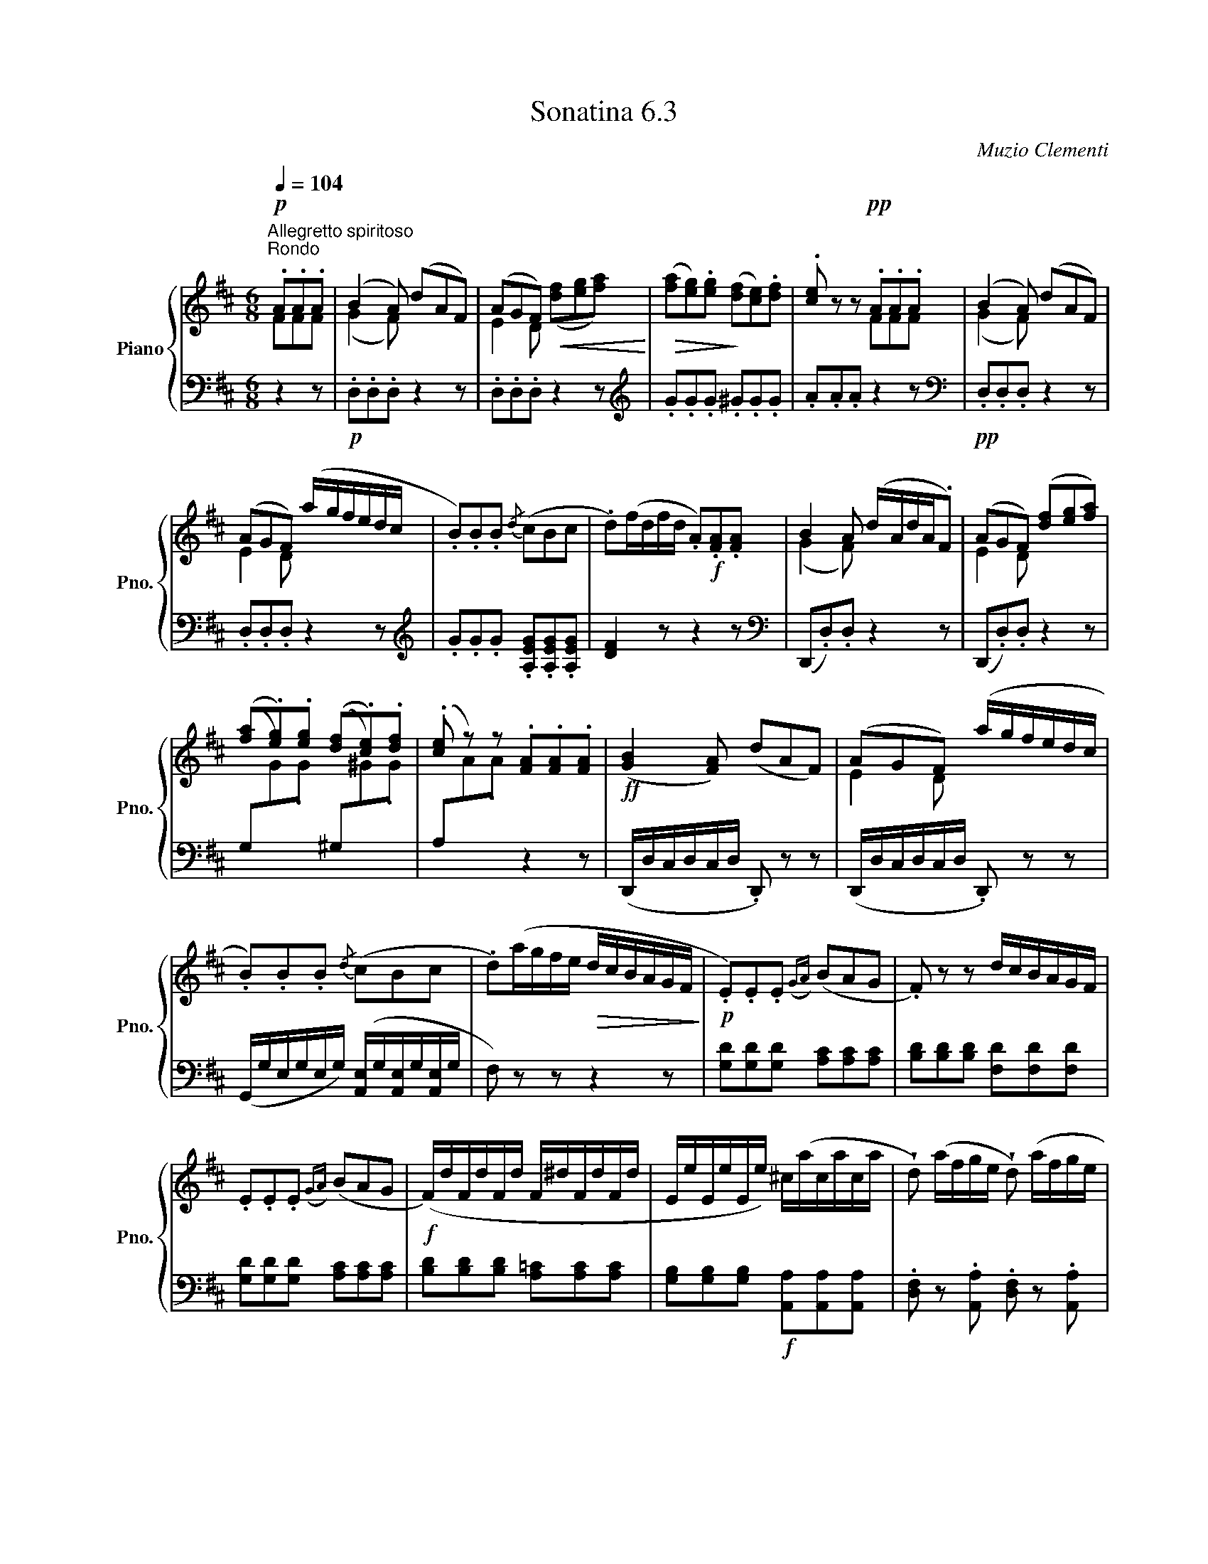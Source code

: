 X:63
T:Sonatina 6.3
C:Muzio Clementi
Z:Public Domain (PianoXML typeset)
%%score { ( 1 2 ) | ( 3 4 ) }
L:1/8
M:6/8
Q:1/4=104
I:linebreak $
K:D
V:1 treble nm="Piano" snm="Pno."
L:1/16
V:2 treble
V:3 bass
V:4 bass
V:1
"^Allegretto spiritoso""^Rondo"!p! .A2.A2.A2 | %1042
 (B4 A2) (d2A2F2) | (A2G2F2)!<(! x6!<)! | %1044
!>(! ([fa]2[eg]2).[eg]2!>)! ([df]2[ce]2).[df]2 | %1045
 .[ce]2 z2 z2!pp! .A2.A2.A2 | (B4 A2) (d2A2F2) |$ %1047
 (A2G2F2) (agfedc | .B2).B2.B2{/d} (c2B2c2 | %1049
 .d2)(fdfd .A2)!f!.[FA]2.[FA]2 | B4 A2 (dAdA.F2) | %1051
 (A2G2F2) ([df]2[eg]2[fa]2) |$ %1052
 ([fa]2.[eg]2).[eg]2 ([df]2.[ce]2).[df]2 | %1053
 .[ce]2 z2 z2 .[FA]2.[FA]2.[FA]2 |!ff! (([GB]4 [FA]2)) (d2A2F2) | %1055
 (A2G2F2) (agfedc |$ .B2).B2.B2{/d} (c2B2c2 | .d2)(agfe!>(! dcBAGF!>)! | %1058
!p! .E2).E2.E2({GA)} (B2A2G2 | .F2) z2 z2 dcBAGF |$ .E2.E2.E2({GA)} (B2A2G2 | %1061
!f! (F)dFdFd F^dFdFd | EeEeEe) ^c(acaca | %1063
 !wedge!d2) (afge !wedge!d2) (afge |$ %1064
 !wedge!d2) .[fd']2.[fd']2 .[fd']2.[fd']2.[fd']2 | [fd']4 z2!fine! || %1066
V:2
FFF | (G2 F) x3 | E2 D ([df][eg][fa]) | x6 | x3 FFF | (G2 F) x3 |$ %1047
 E2 D x3 | x6 | x6 | (G2 F) x3 | E2 D x3 |$ x6 | x6 | x6 | E2 D x3 |$ x6 | x6 | x6 | x6 |$ x6 | %1061
 x6 | x6 | x6 |$ x6 | x3 ||
V:3
[K:bass] z2 z | %1042
!p! .D,.D,.D, z2 z | .D,.D,.D, z2 z |[K:treble] .G.G.G .^G.G.G | %1045
 .A.A.A z2 z |[K:bass]!pp! .D,.D,.D, z2 z |$ .D,.D,.D, z2 z | %1048
[K:treble] .G.G.G .[A,EG].[A,EG].[A,EG] | [DF]2 z z2 z |[K:bass] (D,,.D,).D, z2 z | %1051
 (D,,.D,).D, z2 z |$ (G,[I:staff -1].G).G[I:staff +1] (^G,[I:staff -1].^G).G | %1053
[I:staff +1] (A,[I:staff -1].A).A[I:staff +1] z2 z | (D,,/D,/C,/D,/C,/D,/ .D,,) z z | %1055
 (D,,/D,/C,/D,/C,/D,/ .D,,) z z |$ (G,,/G,/E,/G,/E,/G,/) ([A,,E,]/G,/[A,,E,]/G,/[A,,E,]/G,/ | %1057
 F,) z z z2 z | [G,D][G,D][G,D] [A,C][A,C][A,C] | %1059
 [B,D][B,D][B,D] [F,D][F,D][F,D] |$ [G,D][G,D][G,D] [A,C][A,C][A,C] | %1061
 [B,D][B,D][B,D] [A,=C][A,C][A,C] | [G,B,][G,B,][G,B,]!f! [A,,A,][A,,A,][A,,A,] | %1063
 .[D,F,] z .[A,,A,] .[D,F,] z .[A,,A,] |$ [D,F,] .D,.A,, .F,,.A,,.F,, | D,,2 z || %1066